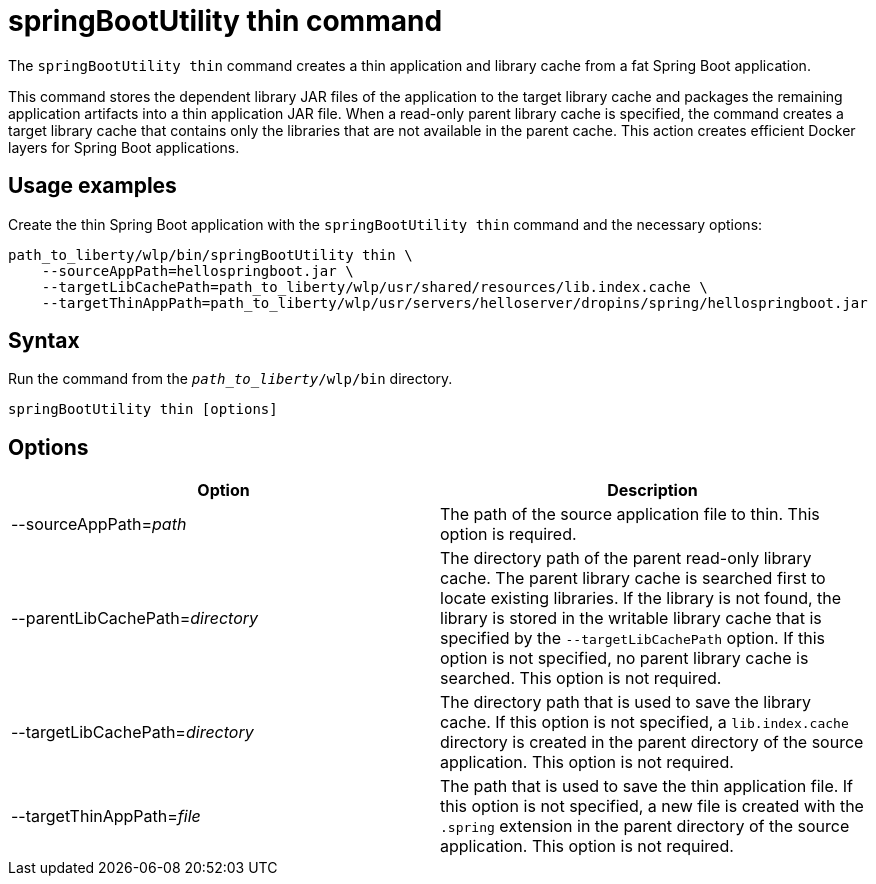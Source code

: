 // Copyright (c) 2020 IBM Corporation and others.
// Licensed under Creative Commons Attribution-NoDerivatives
// 4.0 International (CC BY-ND 4.0)
//   https://creativecommons.org/licenses/by-nd/4.0/
//
// Contributors:
//     IBM Corporation
//
:page-layout: general-reference
:page-type: general
= springBootUtility thin command

The `springBootUtility thin` command creates a thin application and library cache from a fat Spring Boot application.

This command stores the dependent library JAR files of the application to the target library cache and packages the remaining application artifacts into a thin application JAR file. When a read-only parent library cache is specified, the command creates a target library cache that contains only the libraries that are not available in the parent cache. This action creates efficient Docker layers for Spring Boot applications.

== Usage examples

Create the thin Spring Boot application with the `springBootUtility thin` command and the necessary options:

----
path_to_liberty/wlp/bin/springBootUtility thin \
    --sourceAppPath=hellospringboot.jar \
    --targetLibCachePath=path_to_liberty/wlp/usr/shared/resources/lib.index.cache \
    --targetThinAppPath=path_to_liberty/wlp/usr/servers/helloserver/dropins/spring/hellospringboot.jar
----

== Syntax

Run the command from the `_path_to_liberty_/wlp/bin` directory.

----
springBootUtility thin [options]
----

== Options

[%header,cols=2*]
|===
|Option
|Description

|--sourceAppPath=_path_
|The path of the source application file to thin.
This option is required.

|--parentLibCachePath=_directory_
|The directory path of the parent read-only library cache. The parent library cache is searched first to locate existing libraries. If the library is not found, the library is stored in the writable library cache that is specified by the `--targetLibCachePath` option. If this option is not specified, no parent library cache is searched.
This option is not required.

|--targetLibCachePath=_directory_
|The directory path that is used to save the library cache. If this option is not specified, a `lib.index.cache` directory is created in the parent directory of the source application.
This option is not required.

|--targetThinAppPath=_file_
|The path that is used to save the thin application file. If this option is not specified, a new file is created with the `.spring` extension in the parent directory of the source application.
This option is not required.
